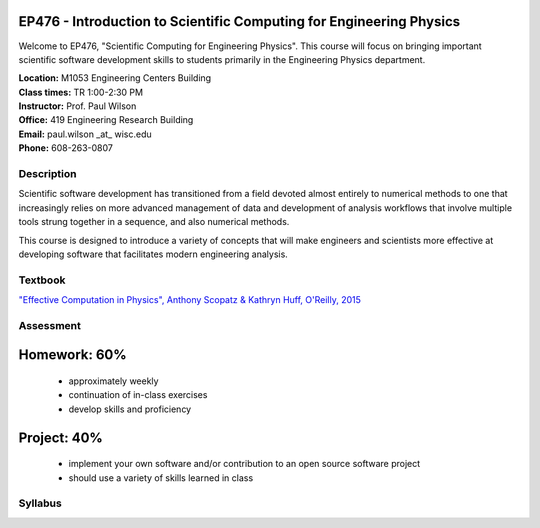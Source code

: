 EP476 - Introduction to Scientific Computing for Engineering Physics
====================================================================

Welcome to EP476, "Scientific Computing for Engineering Physics".  This course
will focus on bringing important scientific software development skills to students
primarily in the Engineering Physics department.


| **Location:** M1053 Engineering Centers Building
| **Class times:** TR 1:00-2:30 PM
| **Instructor:** Prof. Paul Wilson
| **Office:** 419 Engineering Research Building
| **Email:** paul.wilson \_at\_ wisc.edu
| **Phone:** 608-263-0807


Description
-----------

Scientific software development has transitioned from a field devoted almost
entirely to numerical methods to one that increasingly relies on more advanced
management of data and development of analysis workflows that involve multiple
tools strung together in a sequence, and also numerical methods.

This course is designed to introduce a variety of concepts that will make
engineers and scientists more effective at developing software that
facilitates modern engineering analysis.  

Textbook
---------

`"Effective Computation in Physics", Anthony Scopatz & Kathryn Huff, O'Reilly, 2015 <http://shop.oreilly.com/product/0636920033424.do>`_


Assessment
----------

Homework: 60%
=============

    * approximately weekly
    * continuation of in-class exercises
    * develop skills and proficiency

Project: 40%
============

    * implement your own software and/or contribution to an open source software project
    * should use a variety of skills learned in class


Syllabus
--------
+----------+-------------------------------------------------------------------+
| Week 1   | Intro, Shell, Filesystem & Environment                            |
|  Jan     +------------------------------+------------------------------------+
|  19 & 21 | `Lecture #1 <lec01.rst>`_    | `Lecture #2 <lec02.rst>`_          |
+----------+------------------------------+------------------------------------+
| Week 2   | Managing your Environment & Intro to Version Control              |
|  Jan      +------------------------------+------------------------------------+
|  26 & 28 | `Lecture #3 <lec03.rst>`_    | `Homework #1 <hw/hw1.rst>`_        |
+----------+------------------------------+------------------------------------+
| Week 3   | Version control: Local & Remote; Python Intro, Types              |
|  Feb     +------------------------------+------------------------------------+
|  2 & 4   | `Lecture #4 <lec04.rst>`_    | `Lecture #5 <lec05.rst>`_          |
|          |                              | `Project Intro <proj/index.rst>`_  |
+----------+------------------------------+------------------------------------+   
| Week 4   | Python: Strings, Modules, Documentation, Containers               |
|  Feb     +------------------------------+------------------------------------+
|  9 & 11  | `Lecture #6 <lec06.rst>`_    | `Lecture #7 <lec07.rst>`_          |
|          | `Homework #2 <hw/hw2.rst>`_  |                                    |
+----------+------------------------------+------------------------------------+
| Week 5   | Python: Containers & flow control                                 |
|  Feb     |                                                                   |
|  16 & 18 |                                                                   |
+----------+-------------------------------------------------------------------+
| Week 6   | Python: Modularity with Functions, Classes & Modules              |
|  Feb     |                                                                   |
|  23 & 25 |                                                                   |
+----------+-------------------------------------------------------------------+
| Week 7   | Python: Debugging & Unit testing                                  |
|  Mar     |                                                                   |
|  1 & 3   |                                                                   |
+----------+-------------------------------------------------------------------+
| Week 8   | Python: Integration & regression testing, Validation              |
|  Mar     |                                                                   |
|  8 & 10  |                                                                   |
+----------+-------------------------------------------------------------------+
| Week 9   | Profiling & Compiled languages & Mixed languages                  |
|  Mar     |                                                                   |
|  15 & 17 |                                                                   |
+----------+-------------------------------------------------------------------+
|                        Mar 22 & 24: Spring Break                             |
+----------+-------------------------------------------------------------------+
| Week 10  | Make files & build systems                                        |
|  Mar     |                                                                   |
|  29 & 31 |                                                                   |
+----------+-------------------------------------------------------------------+
| Week 11  | Deployment & Collaboration                                        |
|  Apr     |                                                                   |
|  5 & 7   |                                                                   |
+----------+-------------------------------------------------------------------+
| Week 12  | Continuous integration & Automation                               |
|  Apr     |                                                                   |
|  12 & 14 |                                                                   |
+----------+-------------------------------------------------------------------+
| Week 13  | Data management & metadata                                        |
|  Apr     |                                                                   |
|  19 & 21 |                                                                   |
+----------+-------------------------------------------------------------------+
| Week 14  | String handling & Regular expressions                             |
|  Apr     |                                                                   |
|  26 & 28 |                                                                   |
+----------+-------------------------------------------------------------------+
| Week 15  | Numerical tools: Numpy, SciPy, Matplotlib                         |
|  May     |                                                                   |
|  3 & 5   |                                                                   |
+----------+-------------------------------------------------------------------+
|  BONUS   | Parallelism: HTCondor, MPI, OpenMP                                |
+----------+-------------------------------------------------------------------+
